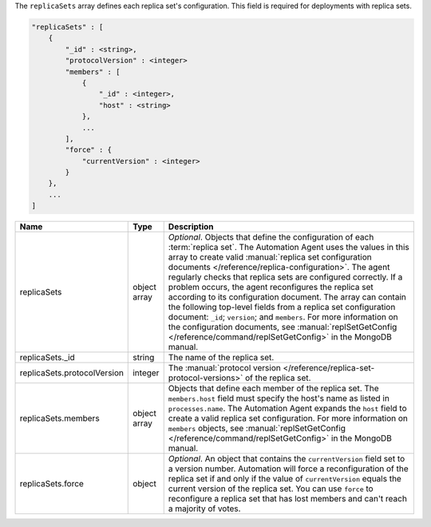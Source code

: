 The ``replicaSets`` array defines each replica set's configuration. This
field is required for deployments with replica sets. 

.. code-block:: cfg

   "replicaSets" : [
       {
           "_id" : <string>,
           "protocolVersion" : <integer>
           "members" : [
               {
                   "_id" : <integer>,
                   "host" : <string>
               },
               ...
           ],
           "force" : {
               "currentVersion" : <integer>
           }
       },
       ...
   ]

.. list-table::
   :widths: 30 10 80
   :header-rows: 1

   * - Name
     - Type
     - Description

   * - replicaSets
     - object array
     - *Optional*. Objects that define the configuration of each
       :term:`replica set`. The Automation Agent uses the values in this
       array to create valid :manual:`replica set configuration documents
       </reference/replica-configuration>`. The agent regularly checks
       that replica sets are configured correctly. If a problem occurs,
       the agent reconfigures the replica set according to its
       configuration document. The array can contain the following
       top-level fields from a replica set configuration document:
       ``_id``; ``version``; and ``members``. For more information on the
       configuration documents, see :manual:`replSetGetConfig
       </reference/command/replSetGetConfig>` in the MongoDB manual.

   * - replicaSets._id
     - string
     - The name of the replica set.

   * - replicaSets.protocolVersion
     - integer
     - The :manual:`protocol version </reference/replica-set-protocol-versions>`
       of the replica set.

   * - replicaSets.members
     - object array
     - Objects that define each member of the replica set. The
       ``members.host`` field must specify the host's name as listed in
       ``processes.name``. The Automation Agent expands the ``host`` field
       to create a valid replica set configuration. For more information
       on ``members`` objects, see :manual:`replSetGetConfig
       </reference/command/replSetGetConfig>` in the MongoDB manual.

   * - replicaSets.force
     - object
     - *Optional*. An object that contains the ``currentVersion`` field
       set to a version number. Automation will force a reconfiguration of
       the replica set if and only if the value of ``currentVersion``
       equals the current version of the replica set. You can use
       ``force`` to reconfigure a replica set that has lost members and
       can't reach a majority of votes.
